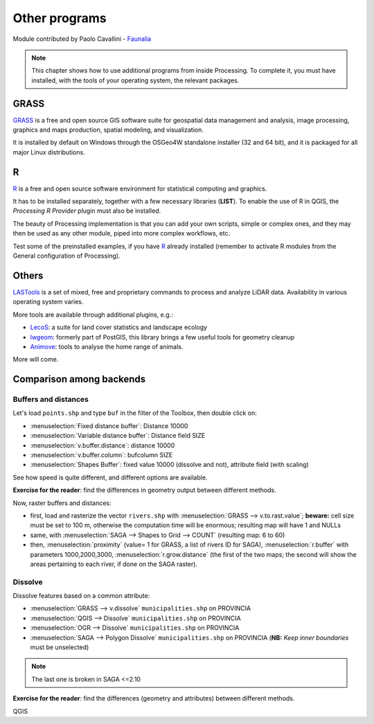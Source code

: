 Other programs
===================

Module contributed by Paolo Cavallini - `Faunalia <https://www.faunalia.eu>`_

.. note:: This chapter shows how to use additional programs from inside Processing. To complete it, you must have installed, with the tools of your operating system, the relevant packages.

GRASS
------

GRASS_ is a free and open source GIS software suite for geospatial data management and analysis, image processing, graphics and maps production, spatial modeling, and visualization.

It is installed by default on Windows through the OSGeo4W standalone installer (32 and 64 bit), and it is packaged for all major Linux distributions.

R
--

R_ is a free and open source software environment for statistical computing and graphics.

It has to be installed separately, together with a few necessary libraries (**LIST**).
To enable the use of R in QGIS, the *Processing R Provider* plugin must also be installed.

The beauty of Processing implementation is that you can add your own scripts, simple or complex ones, and they may then be used as any other module, piped into more complex workflows, etc.

Test some of the preinstalled examples, if you have R_ already installed (remember to activate R modules from the General configuration of Processing).

Others
-------

LASTools_ is a set of mixed, free and proprietary commands to process and analyze LiDAR data. Availability in various operating system varies.

More tools are available through additional plugins, e.g.:

* LecoS_:  a suite for land cover statistics and landscape ecology
* lwgeom_: formerly part of PostGIS, this library brings a few useful tools for geometry cleanup
* Animove_: tools to analyse the home range of animals.

More will come.

Comparison among backends
---------------------------

Buffers and distances
.......................

Let's load ``points.shp`` and type ``buf`` in the filter of the Toolbox, then double click on:

- :menuselection:`Fixed distance buffer`: Distance 10000
- :menuselection:`Variable distance buffer`: Distance field SIZE
- :menuselection:`v.buffer.distance`: distance 10000
- :menuselection:`v.buffer.column`: bufcolumn SIZE
- :menuselection:`Shapes Buffer`: fixed value 10000 (dissolve and not), attribute field (with scaling)

See how speed is quite different, and different options are available.

**Exercise for the reader**: find the differences in geometry output between different methods.

Now, raster buffers and distances:

- first, load and rasterize the vector ``rivers.shp`` with :menuselection:`GRASS --> v.to.rast.value`; **beware:** cell size must be set to 100 m, otherwise the computation time will be enormous; resulting map will have 1 and NULLs
- same, with :menuselection:`SAGA --> Shapes to Grid --> COUNT` (resulting map: 6 to 60)
- then, :menuselection:`proximity` (value= 1 for GRASS, a list of rivers ID for SAGA), :menuselection:`r.buffer` with parameters 1000,2000,3000, :menuselection:`r.grow.distance` (the first of the two maps; the second will show the areas pertaining to each river, if done on the SAGA raster). 

Dissolve
..........

Dissolve features based on a common attribute:

- :menuselection:`GRASS --> v.dissolve` ``municipalities.shp`` on PROVINCIA
- :menuselection:`QGIS --> Dissolve` ``municipalities.shp`` on PROVINCIA
- :menuselection:`OGR --> Dissolve` ``municipalities.shp`` on PROVINCIA
- :menuselection:`SAGA --> Polygon Dissolve` ``municipalities.shp`` on PROVINCIA (**NB:** `Keep inner boundaries` must be unselected)

.. note:: The last one is broken in SAGA <=2.10

**Exercise for the reader**: find the differences (geometry and attributes) between different methods.

.. _GRASS: https://grass.osgeo.org/
.. _R: https://www.r-project.org/
.. _LASTools: https://rapidlasso.com/lastools/
.. _LecoS: https://conservationecology.wordpress.com/qgis-plugins-and-scripts/lecos-land-cover-statistics/
.. _lwgeom: https://plugins.qgis.org/plugins/processinglwgeomprovider/
.. _Animove: https://www.faunalia.eu/en/dev/animove

QGIS
